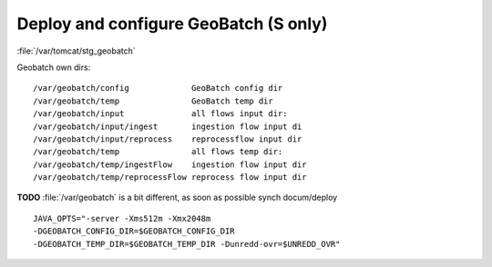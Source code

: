 .. module:: unredd.install.stg_geobatch

Deploy and configure GeoBatch (S only)
======================================

:file:`/var/tomcat/stg_geobatch`

Geobatch own dirs::

  /var/geobatch/config             GeoBatch config dir
  /var/geobatch/temp               GeoBatch temp dir
  /var/geobatch/input              all flows input dir:
  /var/geobatch/input/ingest       ingestion flow input di
  /var/geobatch/input/reprocess    reprocessflow input dir 
  /var/geobatch/temp               all flows temp dir:
  /var/geobatch/temp/ingestFlow    ingestion flow input dir 
  /var/geobatch/temp/reprocessFlow reprocess flow input dir 

**TODO** :file:`/var/geobatch` is a bit different, as soon as possible
synch docum/deploy

::

  JAVA_OPTS="-server -Xms512m -Xmx2048m
  -DGEOBATCH_CONFIG_DIR=$GEOBATCH_CONFIG_DIR
  -DGEOBATCH_TEMP_DIR=$GEOBATCH_TEMP_DIR -Dunredd-ovr=$UNREDD_OVR"
